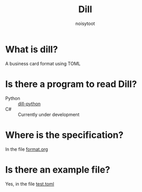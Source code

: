 #+TITLE: Dill
#+AUTHOR: noisytoot
* What is dill?
  A business card format using TOML
* Is there a program to read Dill?
  - Python :: [[https://github.com/dill-format/dill-python][dill-python]]
  - C# :: Currently under development
* Where is the specification?
  In the file [[./format.org][format.org]]
* Is there an example file?
  Yes, in the file [[./test.toml][test.toml]]
